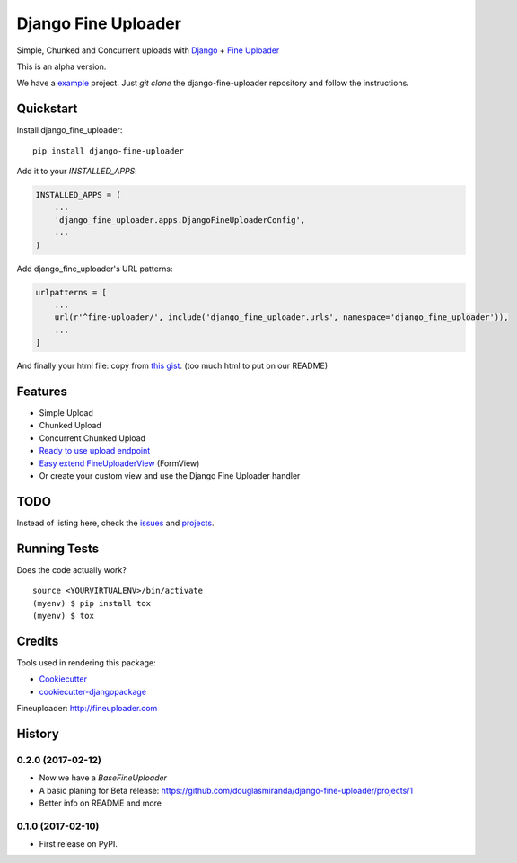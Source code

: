 =============================
Django Fine Uploader
=============================

.. image:: https://img.shields.io/pypi/v/django-fine-uploader.svg
    :target: https://pypi.python.org/pypi/django-fine-uploader

.. image:: https://img.shields.io/pypi/l/django-fine-uploader.svg
    :target: https://pypi.python.org/pypi/django-fine-uploader

.. image:: https://img.shields.io/pypi/wheel/django-fine-uploader.svg
    :target: https://pypi.python.org/pypi/django-fine-uploader

Simple, Chunked and Concurrent uploads with Django_ + `Fine Uploader`_

.. _Django: https://www.djangoproject.com
.. _`Fine Uploader`: http://fineuploader.com

This is an alpha version.

We have a example_ project. Just `git clone` the django-fine-uploader repository and follow the instructions.

.. _example: https://github.com/douglasmiranda/django-fine-uploader/tree/master/example

Quickstart
----------

Install django_fine_uploader::

    pip install django-fine-uploader

Add it to your `INSTALLED_APPS`:

.. code-block:: python

    INSTALLED_APPS = (
        ...
        'django_fine_uploader.apps.DjangoFineUploaderConfig',
        ...
    )

Add django_fine_uploader's URL patterns:

.. code-block:: python

    urlpatterns = [
        ...
        url(r'^fine-uploader/', include('django_fine_uploader.urls', namespace='django_fine_uploader')),
        ...
    ]

And finally your html file: copy from `this gist`_. (too much html to put on our README)

.. _`this gist`: https://gist.github.com/douglasmiranda/77da9c801e0cf83357ba51a639372768

Features
--------

* Simple Upload
* Chunked Upload
* Concurrent Chunked Upload
* `Ready to use upload endpoint`_
* `Easy extend FineUploaderView`_ (FormView)
* Or create your custom view and use the Django Fine Uploader handler

.. _`Ready to use upload endpoint`: https://github.com/douglasmiranda/django-fine-uploader/blob/master/django_fine_uploader/fineuploader.py
.. _`Easy extend FineUploaderView`: https://github.com/douglasmiranda/django-fine-uploader/blob/master/django_fine_uploader/views.py

TODO
----

Instead of listing here, check the issues_ and projects_.

.. _issues: https://github.com/douglasmiranda/django-fine-uploader/issues
.. _projects: https://github.com/douglasmiranda/django-fine-uploader/projects

Running Tests
-------------

Does the code actually work?

::

    source <YOURVIRTUALENV>/bin/activate
    (myenv) $ pip install tox
    (myenv) $ tox

Credits
-------

Tools used in rendering this package:

*  Cookiecutter_
*  `cookiecutter-djangopackage`_

.. _Cookiecutter: https://github.com/audreyr/cookiecutter
.. _`cookiecutter-djangopackage`: https://github.com/pydanny/cookiecutter-djangopackage

Fineuploader: http://fineuploader.com




History
-------

0.2.0 (2017-02-12)
++++++++++++++++++

* Now we have a `BaseFineUploader`
* A basic planing for Beta release: https://github.com/douglasmiranda/django-fine-uploader/projects/1
* Better info on README and more

0.1.0 (2017-02-10)
++++++++++++++++++

* First release on PyPI.


